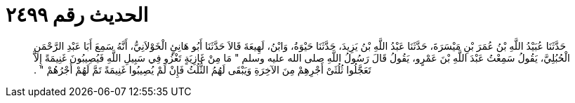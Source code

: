 
= الحديث رقم ٢٤٩٩

[quote.hadith]
حَدَّثَنَا عُبَيْدُ اللَّهِ بْنُ عُمَرَ بْنِ مَيْسَرَةَ، حَدَّثَنَا عَبْدُ اللَّهِ بْنُ يَزِيدَ، حَدَّثَنَا حَيْوَةُ، وَابْنُ، لَهِيعَةَ قَالاَ حَدَّثَنَا أَبُو هَانِئٍ الْخَوْلاَنِيُّ، أَنَّهُ سَمِعَ أَبَا عَبْدِ الرَّحْمَنِ الْحُبُلِيَّ، يَقُولُ سَمِعْتُ عَبْدَ اللَّهِ بْنَ عَمْرٍو، يَقُولُ قَالَ رَسُولُ اللَّهِ صلى الله عليه وسلم ‏"‏ مَا مِنْ غَازِيَةٍ تَغْزُو فِي سَبِيلِ اللَّهِ فَيُصِيبُونَ غَنِيمَةً إِلاَّ تَعَجَّلُوا ثُلُثَىْ أَجْرِهِمْ مِنَ الآخِرَةِ وَيَبْقَى لَهُمُ الثُّلُثُ فَإِنْ لَمْ يُصِيبُوا غَنِيمَةً تَمَّ لَهُمْ أَجْرُهُمْ ‏"‏ ‏.‏